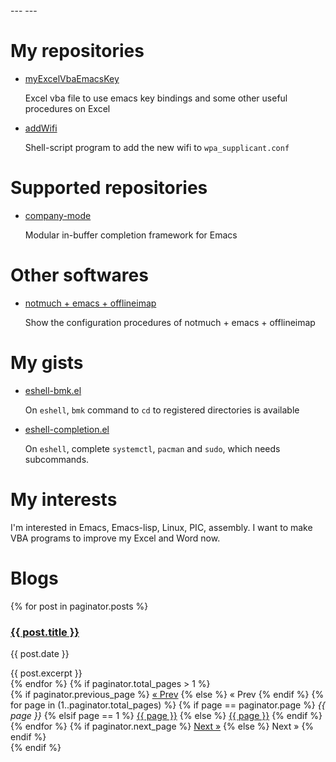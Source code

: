 #+BEGIN_EXPORT html
---
---
#+END_EXPORT
* My repositories
  - [[https://kkatsuyuki.github.io/myExcelVbaEmacsKey/][myExcelVbaEmacsKey]]

    Excel vba file to use emacs key bindings and some other useful procedures on Excel
  - [[https://kkatsuyuki.github.io/addWifi/][addWifi]]

    Shell-script program to add the new wifi to =wpa_supplicant.conf=

* Supported repositories
  - [[http://company-mode.github.io/][company-mode]]

    Modular in-buffer completion framework for Emacs

* Other softwares
  - [[https://kkatsuyuki.github.io/notmuch-conf/][notmuch + emacs + offlineimap]]
    
    Show the configuration procedures of notmuch + emacs + offlineimap

* My gists
  - [[https://gist.github.com/kkatsuyuki/fa930411a86169c3bb1f03337d4af280][eshell-bmk.el]]

    On =eshell=, =bmk= command to =cd= to registered directories is available
  - [[https://gist.github.com/kkatsuyuki/ede09142b817f2e3b97e87ce8bc93736][eshell-completion.el]]

    On =eshell=, complete =systemctl=, =pacman= and =sudo=, which needs subcommands.

* My interests
  I'm interested in Emacs, Emacs-lisp, Linux, PIC, assembly. 
  I want to make VBA programs to improve my Excel and Word now.

* Blogs
  # #+HTML: <a href="{{ site.url }}{% post_url 2017-04-14-introduction %}">intro </a>
  #+BEGIN_EXPORT html
  {% for post in paginator.posts %}
  <h3><a href="{{ post.url }}">{{ post.title }}</a></h3>
  <p class="author">
    <span class="date">{{ post.date }}</span>
  </p>
  <div class="content">
    {{ post.excerpt }}
  </div>
  {% endfor %}
  #+END_EXPORT
   
  # derive from jekyll pagination page 
  #+BEGIN_EXPORT html
  {% if paginator.total_pages > 1 %}
  <div class="pagination">
    {% if paginator.previous_page %}
      <a href="{{ paginator.previous_page_path | prepend: site.baseurl | replace: '//', '/' }}">&laquo; Prev</a>
    {% else %}
      <span>&laquo; Prev</span>
    {% endif %}
   
    {% for page in (1..paginator.total_pages) %}
      {% if page == paginator.page %}
        <em>{{ page }}</em>
      {% elsif page == 1 %}
        <a href="{{ paginator.previous_page_path | prepend: site.baseurl | replace: '//', '/' }}">{{ page }}</a>
      {% else %}
        <a href="{{ site.paginate_path | prepend: site.baseurl | replace: '//', '/' | replace: ':num', page }}">{{ page }}</a>
      {% endif %}
    {% endfor %}
   
    {% if paginator.next_page %}
      <a href="{{ paginator.next_page_path | prepend: site.baseurl | replace: '//', '/' }}">Next &raquo;</a>
    {% else %}
      <span>Next &raquo;</span>
    {% endif %}
  </div>
  {% endif %}
  #+END_EXPORT
